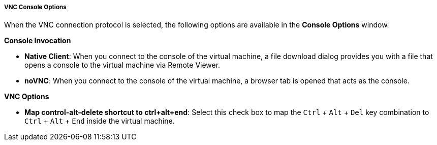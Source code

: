 [[VNC_Console_Options]]
===== VNC Console Options

When the VNC connection protocol is selected, the following options are available in the *Console Options* window.

*Console Invocation*


* *Native Client*: When you connect to the console of the virtual machine, a file download dialog provides you with a file that opens a console to the virtual machine via Remote Viewer.

* *noVNC*: When you connect to the console of the virtual machine, a browser tab is opened that acts as the console.


*VNC Options*


* *Map control-alt-delete shortcut to ctrl+alt+end*: Select this check box to map the `Ctrl` + `Alt` + `Del` key combination to `Ctrl` + `Alt` + `End` inside the virtual machine.


